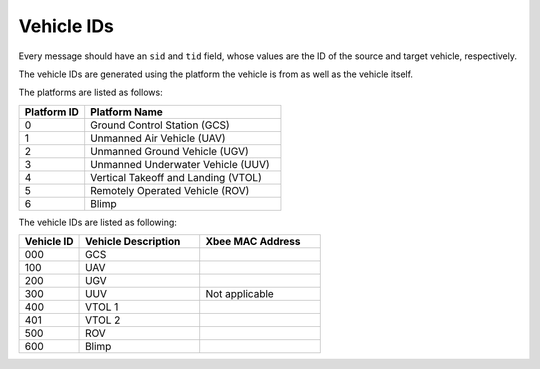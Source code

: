 ===========
Vehicle IDs
===========

Every message should have an ``sid`` and ``tid`` field, whose values are the ID of the source and target vehicle, respectively.

The vehicle IDs are generated using the platform the vehicle is from as well as the vehicle itself.

The platforms are listed as follows:

.. list-table::
  :header-rows: 1
  :widths: 10 30

  * - Platform ID
    - Platform Name
  * - 0
    - Ground Control Station (GCS)
  * - 1
    - Unmanned Air Vehicle (UAV)
  * - 2
    - Unmanned Ground Vehicle (UGV)
  * - 3
    - Unmanned Underwater Vehicle (UUV)
  * - 4
    - Vertical Takeoff and Landing (VTOL)
  * - 5
    - Remotely Operated Vehicle (ROV)
  * - 6
    - Blimp

The vehicle IDs are listed as following:

.. list-table::
  :header-rows: 1
  :widths: 10 20 20

  * - Vehicle ID
    - Vehicle Description
    - Xbee MAC Address
  * - 000
    - GCS
    -
  * - 100
    - UAV
    -
  * - 200
    - UGV
    -
  * - 300
    - UUV
    - Not applicable
  * - 400
    - VTOL 1
    -
  * - 401
    - VTOL 2
    -
  * - 500
    - ROV
    -
  * - 600
    - Blimp
    -
